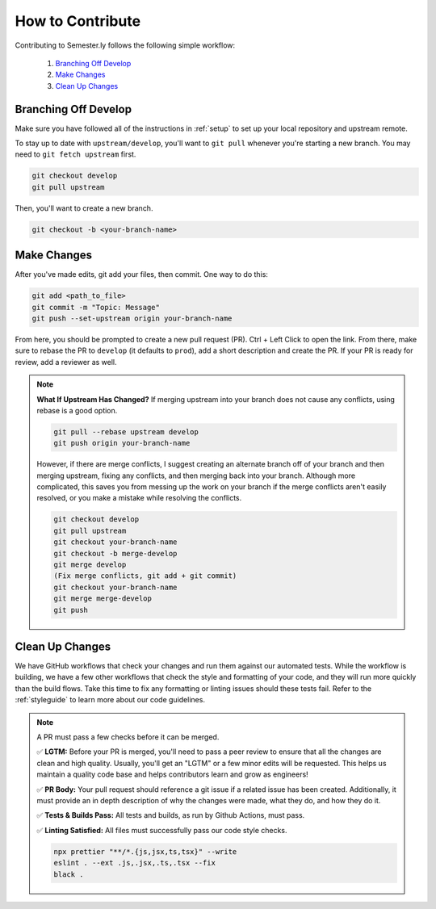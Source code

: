 .. _contributing:

How to Contribute
=================

Contributing to Semester.ly follows the following simple workflow:

    1. `Branching Off Develop`_
    2. `Make Changes`_
    3. `Clean Up Changes`_
   

Branching Off Develop
~~~~~~~~~~~~~~~~~~~~~

Make sure you have followed all of the instructions in :ref:`setup` to set up your local
repository and upstream remote.

To stay up to date with ``upstream/develop``, you'll want to ``git pull`` whenever you're
starting a new branch. You may need to ``git fetch upstream`` first.

.. code-block:: bash

    git checkout develop
    git pull upstream

Then, you'll want to create a new branch.

.. code-block:: bash

    git checkout -b <your-branch-name>


Make Changes
~~~~~~~~~~~~

After you've made edits, git add your files, then commit. One way to do this: 

.. code-block:: bash

    git add <path_to_file>
    git commit -m "Topic: Message"
    git push --set-upstream origin your-branch-name

From here, you should be prompted to create a new pull request (PR). Ctrl + Left Click to
open the link. From there, make sure to rebase the PR to ``develop`` (it defaults to
``prod``), add a short description and create the PR. If your PR is ready for review,
add a reviewer as well.

.. note:: 
    **What If Upstream Has Changed?** If merging upstream into your branch does not 
    cause any conflicts, using rebase is a good option.

    .. code-block:: bash

        git pull --rebase upstream develop
        git push origin your-branch-name

    However, if there are merge conflicts, I suggest creating an alternate branch off of 
    your branch and then merging upstream, fixing any conflicts, and then merging back
    into your branch. Although more complicated, this saves you from messing up the work
    on your branch if the merge conflicts aren't easily resolved, or you make a mistake
    while resolving the conflicts.

    .. code-block:: bash

        git checkout develop
        git pull upstream
        git checkout your-branch-name
        git checkout -b merge-develop
        git merge develop
        (Fix merge conflicts, git add + git commit)
        git checkout your-branch-name
        git merge merge-develop
        git push


Clean Up Changes
~~~~~~~~~~~~~~~~
We have GitHub workflows that check your changes and run them against our automated
tests. While the workflow is building, we have a few other workflows that check the
style and formatting of your code, and they will run more quickly than the build flows.
Take this time to fix any formatting or linting issues should these tests fail. Refer to
the :ref:`styleguide` to learn more about our code guidelines.


.. note:: A PR must pass a few checks before it can be merged.

    ✅ **LGTM:** Before your PR is merged, you'll need to pass a peer review to ensure
    that all the changes are clean and high quality. Usually, you'll get an "LGTM" or a
    few minor edits will be requested. This helps us maintain a quality code base and
    helps contributors learn and grow as engineers! 

    ✅ **PR Body:** Your pull request should reference a git issue if a related issue has
    been created. Additionally, it must provide an in depth description of why the
    changes were made, what they do, and how they do it. 

    ✅ **Tests & Builds Pass:** All tests and builds, as run by Github Actions, must pass.

    ✅ **Linting Satisfied:** All files must successfully pass our code style checks.

    .. code-block:: bash

        npx prettier "**/*.{js,jsx,ts,tsx}" --write 
        eslint . --ext .js,.jsx,.ts,.tsx --fix
        black .
